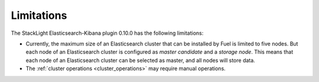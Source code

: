 .. _limitations:

Limitations
===========

The StackLight Elasticsearch-Kibana plugin 0.10.0 has the following
limitations:

* Currently, the maximum size of an Elasticsearch cluster that can be
  installed by Fuel is limited to five nodes. But each node of an Elasticsearch
  cluster is configured as *master candidate* and a *storage node*. This means
  that each node of an Elasticsearch cluster can be selected as master, and
  all nodes will store data.

* The :ref:`cluster operations <cluster_operations>` may require manual
  operations.

